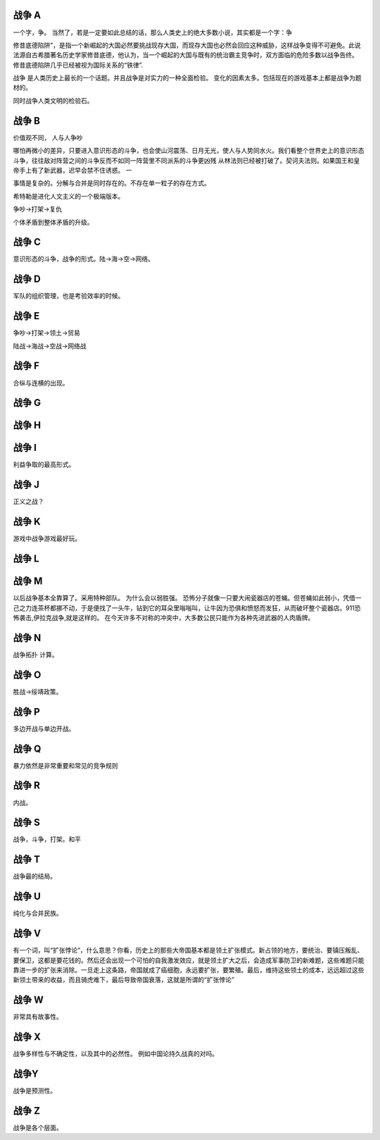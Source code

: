 战争 A
======

一个字，争。
当然了，若是一定要如此总结的话，那么人类史上的绝大多数小说，其实都是一个字：争

修昔底德陷阱”，是指一个新崛起的大国必然要挑战现存大国，而现存大国也必然会回应这种威胁，这样战争变得不可避免。此说法源自古希腊著名历史学家修昔底德，他认为，当一个崛起的大国与既有的统治霸主竞争时，双方面临的危险多数以战争告终。 修昔底德陷阱几乎已经被视为国际关系的“铁律”.


战争 是人类历史上最长的一个话题。并且战争是对实力的一种全面检验。 变化的因素太多。包括现在的游戏基本上都是战争为题材的。

同时战争人类文明的检验石。

战争 B
======

价值观不同， 人与人争吵

哪怕再微小的差异，只要进入意识形态的斗争，也会使山河震荡、日月无光，使人与人势同水火。我们看整个世界史上的意识形态斗争，往往敌对阵营之间的斗争反而不如同一阵营里不同派系的斗争更凶残
从林法则已经被打破了。契诃夫法则。如果国王和皇帝手上有了新武器，迟早会禁不住诱惑。 一

事情是复杂的。分解与合并是同时存在的。不存在单一粒子的存在方式。

希特勒是进化人文主义的一个极端版本。

争吵->打架->复仇

个体矛盾到整体矛盾的升级。

战争 C
======

意识形态的斗争，战争的形式。陆->海->空->网络。 

战争 D
======

军队的组织管理，也是考验效率的时候。

战争 E
======

争吵->打架->领土->贸易

陆战->海战->空战->网络战

战争 F
======

合纵与连横的出现。

战争 G
======

战争 H
======

战争 I
======

利益争取的最高形式。

战争 J
======

正义之战？

战争 K
======

游戏中战争游戏最好玩。

战争 L
======



战争 M
======

以后战争基本全靠算了。采用特种部队。
为什么会以弱胜强。
恐怖分子就像一只要大闹瓷器店的苍蝇。但苍蝇如此弱小，凭借一己之力连茶杯都挪不动，于是便找了一头牛，钻到它的耳朵里嗡嗡叫，让牛因为恐俱和愤怒而发狂，从而破坏整个瓷器店。911恐怖袭击,伊拉克战争,就是这样的。
在今天许多不对称的冲突中，大多数公民只能作为各种先进武器的人肉盾牌。

战争 N
======

战争拓扑 计算。

战争 O
======

胜战->绥靖政策。

战争 P
======

多边开战与单边开战。

战争 Q
======

暴力依然是非常重要和常见的竞争规则

战争 R
======

内战。 

战争 S
======

战争，斗争，打架。和平

战争 T
======

战争最的结局。

战争 U
======

纯化与合并民族。

战争 V
======

有一个词，叫“扩张悖论”，什么意思？你看，历史上的那些大帝国基本都是领土扩张模式。新占领的地方，要统治、要镇压叛乱、要保卫，这都是要花钱的。然后还会出现一个可怕的自我激发效应，就是领土扩大之后，会造成军事防卫的新难题，这些难题只能靠进一步的扩张来消除。一旦走上这条路，帝国就成了癌细胞，永远要扩张，要繁殖。最后，维持这些领土的成本，远远超过这些新领土带来的收益，而且骑虎难下，最后导致帝国衰落，这就是所谓的“扩张悖论”

战争 W
======

非常具有故事性。 

战争 X
======

战争多样性与不确定性，以及其中的必然性。 例如中国论持久战真的对吗。

战争Y
======

战争是预测性。

战争 Z
======

战争是各个层面。
